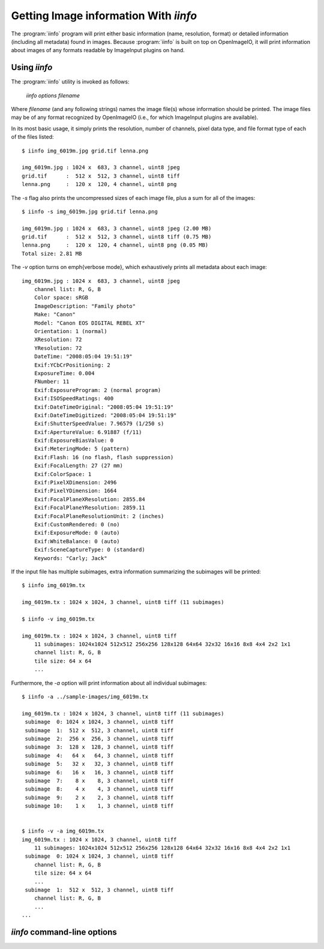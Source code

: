 ..
  Copyright Contributors to the OpenImageIO project.
  SPDX-License-Identifier: CC-BY-4.0


.. _chap-iinfo:

Getting Image information With `iinfo`
######################################

The :program:`iinfo` program will print either basic information (name,
resolution, format) or detailed information (including all metadata) found
in images.  Because :program:`iinfo` is built on top on OpenImageIO, it will
print information about images of any formats readable by ImageInput plugins
on hand.



Using `iinfo`
=============

The :program:`iinfo` utility is invoked as follows:

    `iinfo` *options* *filename*

Where *filename* (and any following strings) names the image file(s) whose
information should be printed.  The image files may be of any format
recognized by OpenImageIO (i.e., for which ImageInput plugins are
available).

In its most basic usage, it simply prints the resolution, number of
channels, pixel data type, and file format type of each of the files
listed::

    $ iinfo img_6019m.jpg grid.tif lenna.png

    img_6019m.jpg : 1024 x  683, 3 channel, uint8 jpeg
    grid.tif      :  512 x  512, 3 channel, uint8 tiff
    lenna.png     :  120 x  120, 4 channel, uint8 png


The `-s` flag also prints the uncompressed sizes of each image
file, plus a sum for all of the images::

    $ iinfo -s img_6019m.jpg grid.tif lenna.png

    img_6019m.jpg : 1024 x  683, 3 channel, uint8 jpeg (2.00 MB)
    grid.tif      :  512 x  512, 3 channel, uint8 tiff (0.75 MB)
    lenna.png     :  120 x  120, 4 channel, uint8 png (0.05 MB)
    Total size: 2.81 MB


The `-v` option turns on \emph{verbose mode}, which exhaustively
prints all metadata about each image::

    img_6019m.jpg : 1024 x  683, 3 channel, uint8 jpeg
        channel list: R, G, B
        Color space: sRGB
        ImageDescription: "Family photo"
        Make: "Canon"
        Model: "Canon EOS DIGITAL REBEL XT"
        Orientation: 1 (normal)
        XResolution: 72
        YResolution: 72
        DateTime: "2008:05:04 19:51:19"
        Exif:YCbCrPositioning: 2
        ExposureTime: 0.004
        FNumber: 11
        Exif:ExposureProgram: 2 (normal program)
        Exif:ISOSpeedRatings: 400
        Exif:DateTimeOriginal: "2008:05:04 19:51:19"
        Exif:DateTimeDigitized: "2008:05:04 19:51:19"
        Exif:ShutterSpeedValue: 7.96579 (1/250 s)
        Exif:ApertureValue: 6.91887 (f/11)
        Exif:ExposureBiasValue: 0
        Exif:MeteringMode: 5 (pattern)
        Exif:Flash: 16 (no flash, flash suppression)
        Exif:FocalLength: 27 (27 mm)
        Exif:ColorSpace: 1
        Exif:PixelXDimension: 2496
        Exif:PixelYDimension: 1664
        Exif:FocalPlaneXResolution: 2855.84
        Exif:FocalPlaneYResolution: 2859.11
        Exif:FocalPlaneResolutionUnit: 2 (inches)
        Exif:CustomRendered: 0 (no)
        Exif:ExposureMode: 0 (auto)
        Exif:WhiteBalance: 0 (auto)
        Exif:SceneCaptureType: 0 (standard)
        Keywords: "Carly; Jack"


If the input file has multiple subimages, extra information summarizing
the subimages will be printed::

    $ iinfo img_6019m.tx

    img_6019m.tx : 1024 x 1024, 3 channel, uint8 tiff (11 subimages)

    $ iinfo -v img_6019m.tx

    img_6019m.tx : 1024 x 1024, 3 channel, uint8 tiff
        11 subimages: 1024x1024 512x512 256x256 128x128 64x64 32x32 16x16 8x8 4x4 2x2 1x1
        channel list: R, G, B
        tile size: 64 x 64
        ...

Furthermore, the `-a` option will print information about all individual
subimages::

    $ iinfo -a ../sample-images/img_6019m.tx

    img_6019m.tx : 1024 x 1024, 3 channel, uint8 tiff (11 subimages)
     subimage  0: 1024 x 1024, 3 channel, uint8 tiff
     subimage  1:  512 x  512, 3 channel, uint8 tiff
     subimage  2:  256 x  256, 3 channel, uint8 tiff
     subimage  3:  128 x  128, 3 channel, uint8 tiff
     subimage  4:   64 x   64, 3 channel, uint8 tiff
     subimage  5:   32 x   32, 3 channel, uint8 tiff
     subimage  6:   16 x   16, 3 channel, uint8 tiff
     subimage  7:    8 x    8, 3 channel, uint8 tiff
     subimage  8:    4 x    4, 3 channel, uint8 tiff
     subimage  9:    2 x    2, 3 channel, uint8 tiff
     subimage 10:    1 x    1, 3 channel, uint8 tiff


    $ iinfo -v -a img_6019m.tx
    img_6019m.tx : 1024 x 1024, 3 channel, uint8 tiff
        11 subimages: 1024x1024 512x512 256x256 128x128 64x64 32x32 16x16 8x8 4x4 2x2 1x1 
     subimage  0: 1024 x 1024, 3 channel, uint8 tiff
        channel list: R, G, B
        tile size: 64 x 64
        ...
     subimage  1:  512 x  512, 3 channel, uint8 tiff
        channel list: R, G, B
        ...
    ...


`iinfo` command-line options
=====================================

.. describe:: --help

    Prints usage information to the terminal.

.. option:: --version

    Prints the version designation of the OIIO library.

.. describe:: -v

    Verbose output --- prints all metadata of the image files.

.. describe:: -a

    Print information about all subimages in the file(s).

.. describe:: -f

    Print the filename as a prefix to every line.  For example::
    
        $ iinfo -v -f img_6019m.jpg
    
        img_6019m.jpg : 1024 x  683, 3 channel, uint8 jpeg
        img_6019m.jpg : channel list: R, G, B
        img_6019m.jpg : Color space: sRGB
        img_6019m.jpg : ImageDescription: "Family photo"
        img_6019m.jpg : Make: "Canon"
        ...

.. describe:: -m pattern

    Match the *pattern* (specified as an extended regular expression)
    against data metadata field names and print only data fields whose names
    match.  The default is to print all data fields found in the file (if
    `-v` is given).
    
    For example::
    
        $ iinfo -v -f -m ImageDescription test*.jpg
    
        test3.jpg :     ImageDescription: "Birthday party"
        test4.jpg :     ImageDescription: "Hawaii vacation"
        test5.jpg :     ImageDescription: "Bob's graduation"
        test6.jpg :     ImageDescription: <unknown>
    
    Note: the `-m` option is probably not very useful without also using
    the `-v` and `-f` options.

.. describe:: --hash

    Displays a SHA-1 hash of the pixel data of the image (and of each
    subimage if combined with the `-a` flag).

.. describe:: -s

    Show the image sizes, including a sum of all the listed images.

